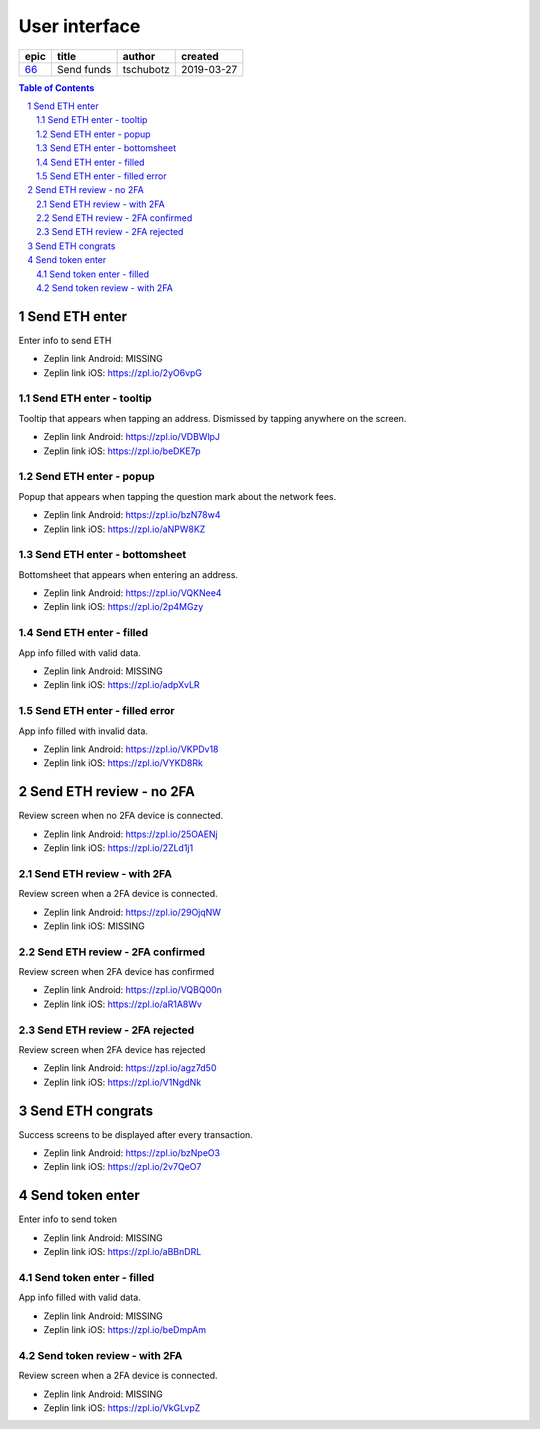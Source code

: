 =====================
User interface
=====================

=====  ==========  =========  ==========
epic     title      author     created
=====  ==========  =========  ==========
`66`_  Send funds  tschubotz  2019-03-27
=====  ==========  =========  ==========

.. _66: https://github.com/gnosis/safe/issues/66

.. sectnum::
.. contents:: Table of Contents
    :local:
    :depth: 2

Send ETH enter
------------------

Enter info to send ETH

.. raw:: html

  <table>
    <tr>
      <td>
        <img src="screens/android/send_eth_enter_empty.png" width="320px"/>
      </td>
      <td>
        <img src="screens/ios/send_eth_enter_empty.png" width="320px"/>
      </td>
    </tr>
  </table>

* Zeplin link Android: MISSING
* Zeplin link iOS: https://zpl.io/2yO6vpG


Send ETH enter - tooltip
~~~~~~~~~~~~~~~~~~~~~~~~~~~~~~~~~~~~~~~~~~~~~~~~~~~

Tooltip that appears when tapping an address. Dismissed by tapping anywhere on the screen.

.. raw:: html

  <table>
    <tr>
      <td>
        <img src="screens/android/send_eth_enter_tooltip.png" width="320px"/>
      </td>
      <td>
        <img src="screens/ios/send_eth_enter_tooltip.png" width="320px"/>
      </td>
    </tr>
  </table>

* Zeplin link Android: https://zpl.io/VDBWlpJ
* Zeplin link iOS: https://zpl.io/beDKE7p


Send ETH enter - popup
~~~~~~~~~~~~~~~~~~~~~~~~~~~~~~~~~~~~~~~~~~~~~~~~~~~

Popup that appears when tapping the question mark about the network fees.

.. raw:: html

  <table>
    <tr>
      <td>
        <img src="screens/android/send_eth_enter_popup.png" width="320px"/>
      </td>
      <td>
        <img src="screens/ios/send_eth_enter_popup.png" width="320px"/>
      </td>
    </tr>
  </table>

* Zeplin link Android: https://zpl.io/bzN78w4
* Zeplin link iOS: https://zpl.io/aNPW8KZ


Send ETH enter - bottomsheet
~~~~~~~~~~~~~~~~~~~~~~~~~~~~~~~~~~~~~~~~~~~~~~~~~~~

Bottomsheet that appears when entering an address.

.. raw:: html

  <table>
    <tr>
      <td>
        <img src="screens/android/send_eth_enter_bottomsheet.png" width="320px"/>
      </td>
      <td>
        <img src="screens/ios/send_eth_enter_bottomsheet.png" width="320px"/>
      </td>
    </tr>
  </table>

* Zeplin link Android: https://zpl.io/VQKNee4
* Zeplin link iOS: https://zpl.io/2p4MGzy


Send ETH enter - filled
~~~~~~~~~~~~~~~~~~~~~~~~~~~~~~~~~~~~~~~~~~~~~~~~~~~

App info filled with valid data.

.. raw:: html

  <table>
    <tr>
      <td>
        <img src="screens/android/send_eth_enter_filled.png" width="320px"/>
      </td>
      <td>
        <img src="screens/ios/send_eth_enter_filled.png" width="320px"/>
      </td>
    </tr>
  </table>

* Zeplin link Android: MISSING
* Zeplin link iOS: https://zpl.io/adpXvLR


Send ETH enter - filled error
~~~~~~~~~~~~~~~~~~~~~~~~~~~~~~~~~~~~~~~~~~~~~~~~~~~

App info filled with invalid data.

.. raw:: html

  <table>
    <tr>
      <td>
        <img src="screens/android/send_eth_enter_filled_errors.png" width="320px"/>
      </td>
      <td>
        <img src="screens/ios/send_eth_enter_filled_errors.png" width="320px"/>
      </td>
    </tr>
  </table>

* Zeplin link Android: https://zpl.io/VKPDv18
* Zeplin link iOS: https://zpl.io/VYKD8Rk


Send ETH review - no 2FA
-------------------------

Review screen when no 2FA device is connected.

.. raw:: html

  <table>
    <tr>
      <td>
        <img src="screens/android/send_eth_review_no_2fa.png" width="320px"/>
      </td>
      <td>
        <img src="screens/ios/send_eth_review_no_2fa.png" width="320px"/>
      </td>
    </tr>
  </table>

* Zeplin link Android: https://zpl.io/25OAENj
* Zeplin link iOS: https://zpl.io/2ZLd1j1


Send ETH review - with 2FA
~~~~~~~~~~~~~~~~~~~~~~~~~~~~~~~~~~~~~~~~~~~~~~~~~~~

Review screen when a 2FA device is connected.

.. raw:: html

  <table>
    <tr>
      <td>
        <img src="screens/android/send_eth_review_2fa.png" width="320px"/>
      </td>
      <td>
        <img src="screens/ios/send_eth_review_2fa.png" width="320px"/>
      </td>
    </tr>
  </table>

* Zeplin link Android: https://zpl.io/29OjqNW
* Zeplin link iOS: MISSING


Send ETH review - 2FA confirmed
~~~~~~~~~~~~~~~~~~~~~~~~~~~~~~~~~~~~~~~~~~~~~~~~~~~

Review screen when 2FA device has confirmed

.. raw:: html

  <table>
    <tr>
      <td>
        <img src="screens/android/send_eth_review_2fa_confirmed.png" width="320px"/>
      </td>
      <td>
        <img src="screens/ios/send_eth_review_2fa_confirmed.png" width="320px"/>
      </td>
    </tr>
  </table>

* Zeplin link Android: https://zpl.io/VQBQ00n
* Zeplin link iOS: https://zpl.io/aR1A8Wv


Send ETH review - 2FA rejected
~~~~~~~~~~~~~~~~~~~~~~~~~~~~~~~~~~~~~~~~~~~~~~~~~~~

Review screen when 2FA device has rejected

.. raw:: html

  <table>
    <tr>
      <td>
        <img src="screens/android/send_eth_review_2fa_rejected.png" width="320px"/>
      </td>
      <td>
        <img src="screens/ios/send_eth_review_2fa_rejected.png" width="320px"/>
      </td>
    </tr>
  </table>

* Zeplin link Android: https://zpl.io/agz7d50
* Zeplin link iOS: https://zpl.io/V1NgdNk


Send ETH congrats
-------------------------

Success screens to be displayed after every transaction.

.. raw:: html

  <table>
    <tr>
      <td>
        <img src="screens/android/send_eth_congrats.png" width="320px"/>
      </td>
      <td>
        <img src="screens/ios/send_eth_congrats.png" width="320px"/>
      </td>
    </tr>
  </table>

* Zeplin link Android: https://zpl.io/bzNpeO3
* Zeplin link iOS: https://zpl.io/2v7QeO7


Send token enter
------------------

Enter info to send token

.. raw:: html

  <table>
    <tr>
      <td>
        <img src="screens/android/send_token_enter_empty.png" width="320px"/>
      </td>
      <td>
        <img src="screens/ios/send_token_enter_empty.png" width="320px"/>
      </td>
    </tr>
  </table>

* Zeplin link Android: MISSING
* Zeplin link iOS: https://zpl.io/aBBnDRL

Send token enter - filled
~~~~~~~~~~~~~~~~~~~~~~~~~~~~~~~~~~~~~~~~~~~~~~~~~~~

App info filled with valid data.

.. raw:: html

  <table>
    <tr>
      <td>
        <img src="screens/android/send_token_enter_filled.png" width="320px"/>
      </td>
      <td>
        <img src="screens/ios/send_token_enter_filled.png" width="320px"/>
      </td>
    </tr>
  </table>

* Zeplin link Android: MISSING
* Zeplin link iOS: https://zpl.io/beDmpAm


Send token review - with 2FA
~~~~~~~~~~~~~~~~~~~~~~~~~~~~~~~~~~~~~~~~~~~~~~~~~~~

Review screen when a 2FA device is connected.

.. raw:: html

  <table>
    <tr>
      <td>
        <img src="screens/android/send_token_review_2fa.png" width="320px"/>
      </td>
      <td>
        <img src="screens/ios/send_token_review_2fa.png" width="320px"/>
      </td>
    </tr>
  </table>

* Zeplin link Android: MISSING
* Zeplin link iOS: https://zpl.io/VkGLvpZ
